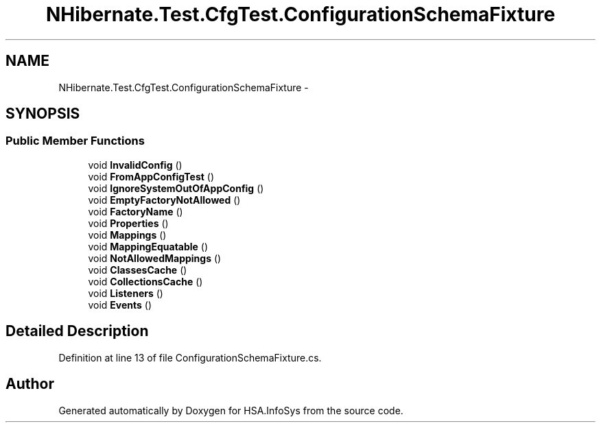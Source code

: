.TH "NHibernate.Test.CfgTest.ConfigurationSchemaFixture" 3 "Fri Jul 5 2013" "Version 1.0" "HSA.InfoSys" \" -*- nroff -*-
.ad l
.nh
.SH NAME
NHibernate.Test.CfgTest.ConfigurationSchemaFixture \- 
.SH SYNOPSIS
.br
.PP
.SS "Public Member Functions"

.in +1c
.ti -1c
.RI "void \fBInvalidConfig\fP ()"
.br
.ti -1c
.RI "void \fBFromAppConfigTest\fP ()"
.br
.ti -1c
.RI "void \fBIgnoreSystemOutOfAppConfig\fP ()"
.br
.ti -1c
.RI "void \fBEmptyFactoryNotAllowed\fP ()"
.br
.ti -1c
.RI "void \fBFactoryName\fP ()"
.br
.ti -1c
.RI "void \fBProperties\fP ()"
.br
.ti -1c
.RI "void \fBMappings\fP ()"
.br
.ti -1c
.RI "void \fBMappingEquatable\fP ()"
.br
.ti -1c
.RI "void \fBNotAllowedMappings\fP ()"
.br
.ti -1c
.RI "void \fBClassesCache\fP ()"
.br
.ti -1c
.RI "void \fBCollectionsCache\fP ()"
.br
.ti -1c
.RI "void \fBListeners\fP ()"
.br
.ti -1c
.RI "void \fBEvents\fP ()"
.br
.in -1c
.SH "Detailed Description"
.PP 
Definition at line 13 of file ConfigurationSchemaFixture\&.cs\&.

.SH "Author"
.PP 
Generated automatically by Doxygen for HSA\&.InfoSys from the source code\&.
